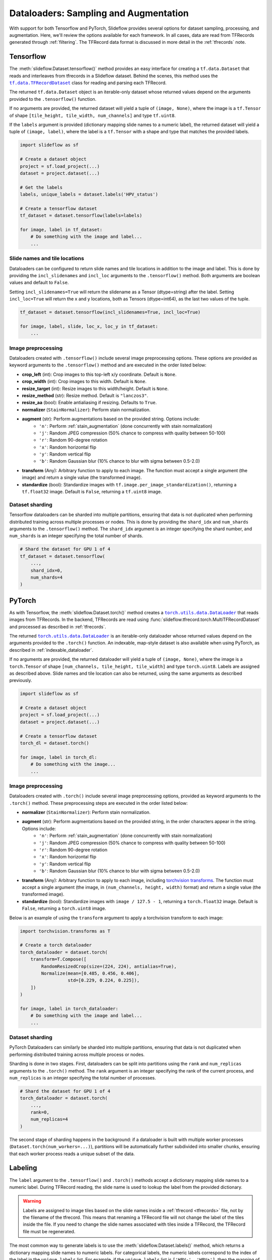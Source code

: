 .. _dataloaders:

Dataloaders: Sampling and Augmentation
======================================

With support for both Tensorflow and PyTorch, Slideflow provides several options for dataset sampling, processing, and augmentation. Here, we'll review the options available for each framework. In all cases, data are read from TFRecords generated through :ref:`filtering`. The TFRecord data format is discussed in more detail in the :ref:`tfrecords` note.

Tensorflow
**********

.. |TFRecordDataset| replace:: ``tf.data.TFRecordDataset``
.. _TFRecordDataset: https://www.tensorflow.org/api_docs/python/tf/data/TFRecordDataset

The :meth:`slideflow.Dataset.tensorflow()` method provides an easy interface for creating a ``tf.data.Dataset`` that reads and interleaves from tfrecords in a Slideflow dataset. Behind the scenes, this method uses the |TFRecordDataset|_ class for reading and parsing each TFRecord.

The returned ``tf.data.Dataset`` object is an iterable-only dataset whose returned values depend on the arguments provided to the ``.tensorflow()`` function.

If no arguments are provided, the returned dataset will yield a tuple of ``(image, None)``, where the image is a ``tf.Tensor`` of shape ``[tile_height, tile_width, num_channels]`` and type ``tf.uint8``.

If the ``labels`` argument is provided (dictionary mapping slide names to a numeric label), the returned dataset will yield a tuple of ``(image, label)``, where the label is a ``tf.Tensor`` with a shape and type that matches the provided labels.

.. code-block:: python

    import slideflow as sf

    # Create a dataset object
    project = sf.load_project(...)
    dataset = project.dataset(...)

    # Get the labels
    labels, unique_labels = dataset.labels('HPV_status')

    # Create a tensorflow dataset
    tf_dataset = dataset.tensorflow(labels=labels)

    for image, label in tf_dataset:
        # Do something with the image and label...
        ...

Slide names and tile locations
------------------------------

Dataloaders can be configured to return slide names and tile locations in addition to the image and label. This is done by providing the ``incl_slidenames`` and ``incl_loc`` arguments to the ``.tensorflow()`` method. Both arguments are boolean values and default to ``False``.

Setting ``incl_slidenames=True`` will return the slidename as a Tensor (dtype=string) after the label. Setting ``incl_loc=True`` will return the x and y locations, both as Tensors (dtype=int64), as the last two values of the tuple.

.. code-block:: python

    tf_dataset = dataset.tensorflow(incl_slidenames=True, incl_loc=True)

    for image, label, slide, loc_x, loc_y in tf_dataset:
        ...

Image preprocessing
-------------------

Dataloaders created with ``.tensorflow()`` include several image preprocessing options. These options are provided as keyword arguments to the ``.tensorflow()`` method and are executed in the order listed below:

- **crop_left** (int): Crop images to this top-left x/y coordinate. Default is ``None``.
- **crop_width** (int): Crop images to this width. Default is ``None``.
- **resize_target** (int): Resize images to this width/height. Default is ``None``.
- **resize_method** (str): Resize method. Default is ``"lanczos3"``.
- **resize_aa** (bool): Enable antialiasing if resizing. Defaults to ``True``.
- **normalizer** (``StainNormalizer``): Perform stain normalization.
- **augment** (str): Perform augmentations based on the provided string. Options include:
    - ``'n'``: Perform :ref:`stain_augmentation` (done concurrently with stain normalization)
    - ``'j'``: Random JPEG compression (50% chance to compress with quality between 50-100)
    - ``'r'``: Random 90-degree rotation
    - ``'x'``: Random horizontal flip
    - ``'y'``: Random vertical flip
    - ``'b'``: Random Gaussian blur (10% chance to blur with sigma between 0.5-2.0)
- **transform** (Any): Arbitrary function to apply to each image. The function must accept a single argument (the image) and return a single value (the transformed image).
- **standardize** (bool): Standardize images with ``tf.image.per_image_standardization()``, returning a ``tf.float32`` image. Default is ``False``, returning a ``tf.uint8`` image.

Dataset sharding
----------------

Tensorflow dataloaders can be sharded into multiple partitions, ensuring that data is not duplicated when performing distributed training across multiple processes or nodes. This is done by providing the ``shard_idx`` and ``num_shards`` arguments to the ``.tensorflow()`` method. The ``shard_idx`` argument is an integer specifying the shard number, and ``num_shards`` is an integer specifying the total number of shards.

.. code-block:: python

    # Shard the dataset for GPU 1 of 4
    tf_dataset = dataset.tensorflow(
        ...,
        shard_idx=0,
        num_shards=4
    )

PyTorch
*******

.. |DataLoader| replace:: ``torch.utils.data.DataLoader``
.. _DataLoader: https://pytorch.org/docs/stable/data.html#torch.utils.data.DataLoader

As with Tensorflow, the :meth:`slideflow.Dataset.torch()` method creates a |DataLoader|_ that reads images from TFRecords. In the backend, TFRecords are read using :func:`slideflow.tfrecord.torch.MultiTFRecordDataset` and processed as described in :ref:`tfrecords`.

The returned |DataLoader|_ is an iterable-only dataloader whose returned values depend on the arguments provided to the ``.torch()`` function. An indexable, map-style dataset is also available when using PyTorch, as described in :ref:`indexable_dataloader`.

If no arguments are provided, the returned dataloader will yield a tuple of ``(image, None)``, where the image is a ``torch.Tensor`` of shape ``[num_channels, tile_height, tile_width]`` and type ``torch.uint8``. Labels are assigned as described above. Slide names and tile location can also be returned, using the same arguments as described previously.


.. code-block:: python

    import slideflow as sf

    # Create a dataset object
    project = sf.load_project(...)
    dataset = project.dataset(...)

    # Create a tensorflow dataset
    torch_dl = dataset.torch()

    for image, label in torch_dl:
        # Do something with the image...
        ...

Image preprocessing
-------------------

Dataloaders created with ``.torch()`` include several image preprocessing options, provided as keyword arguments to the ``.torch()`` method. These preprocessing steps are executed in the order listed below:

- **normalizer** (``StainNormalizer``): Perform stain normalization.
- **augment** (str): Perform augmentations based on the provided string, in the order characters appear in the string. Options include:
    - ``'n'``: Perform :ref:`stain_augmentation` (done concurrently with stain normalization)
    - ``'j'``: Random JPEG compression (50% chance to compress with quality between 50-100)
    - ``'r'``: Random 90-degree rotation
    - ``'x'``: Random horizontal flip
    - ``'y'``: Random vertical flip
    - ``'b'``: Random Gaussian blur (10% chance to blur with sigma between 0.5-2.0)
- **transform** (Any): Arbitrary function to apply to each image, including `torchvision transforms <https://pytorch.org/vision/main/transforms.html>`_. The function must accept a single argument (the image, in ``(num_channels, height, width)`` format) and return a single value (the transformed image).
- **standardize** (bool): Standardize images with ``image / 127.5 - 1``, returning a ``torch.float32`` image. Default is ``False``, returning a ``torch.uint8`` image.

Below is an example of using the ``transform`` argument to apply a torchvision transform to each image:

.. code-block:: python

    import torchvision.transforms as T

    # Create a torch dataloader
    torch_dataloader = dataset.torch(
        transform=T.Compose([
            RandomResizedCrop(size=(224, 224), antialias=True),
            Normalize(mean=[0.485, 0.456, 0.406],
                      std=[0.229, 0.224, 0.225]),
        ])
    )

    for image, label in torch_dataloader:
        # Do something with the image and label...
        ...

Dataset sharding
----------------

PyTorch Dataloaders can similarly be sharded into multiple partitions, ensuring that data is not duplicated when performing distributed training across multiple process or nodes.

Sharding is done in two stages. First, dataloaders can be split into partitions using the ``rank`` and ``num_replicas`` arguments to the ``.torch()`` method. The ``rank`` argument is an integer specifying the rank of the current process, and ``num_replicas`` is an integer specifying the total number of processes.

.. code-block:: python

    # Shard the dataset for GPU 1 of 4
    torch_dataloader = dataset.torch(
        ...,
        rank=0,
        num_replicas=4
    )

The second stage of sharding happens in the background: if a dataloader is built with multiple worker processes (``Dataset.torch(num_workers=...)``), partitions will be automatically further subdivided into smaller chunks, ensuring that each worker process reads a unique subset of the data.

Labeling
********

The ``label`` argument to the ``.tensorflow()`` and ``.torch()`` methods accept a dictionary mapping slide names to a numeric label. During TFRecord reading, the slide name is used to lookup the label from the provided dictionary.

.. warning::

    Labels are assigned to image tiles based on the slide names inside a :ref:`tfrecord <tfrecords>` file, not by the filename of the tfrecord. This means that renaming a TFRecord file will not change the label of the tiles inside the file. If you need to change the slide names associated with tiles inside a TFRecord, the TFRecord file must be regenerated.

The most common way to generate labels is to use the :meth:`slideflow.Dataset.labels()` method, which returns a dictionary mapping slide names to numeric labels. For categorical labels, the numeric labels correspond to the index of the label in the ``unique_labels`` list. For example, if the ``unique_labels`` list is ``['HPV-', 'HPV+']``, then the mapping of numeric labels would be ``{ 'HPV-': 0, 'HPV+': 1 }``.

.. code-block:: python

    >>> labels, unique_labels = dataset.labels('HPV_status')
    >>> unique_labels
    ['HPV-', 'HPV+']
    >>> labels
    {'slide1': 0,
     'slide2': 1,
     ...
    }
    >>> tf_dataset = dataset.tensorflow(labels=labels)

.. _sampling:

Sampling
********

Dataloaders created with ``.tensorflow()`` and ``.torch()`` are iterable-only dataloaders, meaning that they cannot be indexed directly. This is because the underlying TFRecords are sampled in a streaming fashion, and the dataloader does not know what the next record will be until it has been read. This is in contrast to the :ref:`indexable_dataloader` method described below, which creates an indexable, map-style dataset.

Dataloaders created with ``.tensorflow()`` and ``.torch()`` can be configured to sample from TFRecords in several ways, with options for infinite vs. finite sampling, oversampling, and undersampling. These sampling methods are described below.

Infinite dataloaders
--------------------

By default, dataloaders created with ``.tensorflow()`` and ``.torch()`` will sample from TFRecords in an infinite loop. This is useful for training, where the dataloader should continue to yield images until the training process is complete. By default, images are sampled from TFRecords with uniform sampling, meaning that each TFRecord has an equal chance of yielding an image. This sampling strategy can be configured, as described below.

.. note::

    When training :ref:`tile-based models <training>`, a dataloader is considered to have yielded one "epoch" of data when it has yielded the number of images equal to the number of tiles in the dataset. Due to the random sampling from TFRecords, this means that some images will be overrepresented (images from TFRecords with fewer tiles) and some will be underrepresented (images from TFRecords with many tiles).

Finite dataloaders
------------------

Dataloaders can also be configured with finite sampling, yielding tiles from TFRecords exactly once. This is accomplished by passing the argument ``infinite=False`` to the ``.tensorflow()`` or ``.torch()`` methods.

.. _balancing:

Oversampling with balancing
---------------------------

Oversampling methods control the probability that tiles are read from each TFRecord, affecting the balance of data across slides, patients, and outcome categories. Oversampling is configured at the Dataset level, using the :meth:`slideflow.Dataset.balance` method. This method returns a copy of the dataset with the specified oversampling strategy.

**Slide-level balancing**: By default, images are sampled from TFRecords with uniform probability, meaning that each TFRecord has an equal chance of yielding an image. This is equivalent to both ``.balance(strategy='slide')`` and ``.balance(strategy=None)``. This strategy will oversample images from slides with fewer tiles, and undersample images from slides with more tiles.

.. code-block:: python

    # Sample from TFRecords with equal probability
    dataset = dataset.balance(strategy='slide')

**Patient-level balancing**: To sample from TFRecords with probability proportional to the number of tiles in each patient, use ``.balance(strategy='patient')``. This strategy will oversample images from patients with fewer tiles, and undersample images from patients with more tiles.

.. code-block:: python

    # Sample from TFRecords with probability proportional
    # to the number of tiles in each patient.
    dataset = dataset.balance(strategy='patient')

**Tile-level balancing**: To sample from TFRecords with uniform probability across image tiles, use ``.balance(strategy='tile')``. This strategy will sample from TFRecords with probability proportional to the number of tiles in the TFRecord, resulting in higher representation of slides with more tiles.

.. code-block:: python

    # Sample from TFRecords with probability proportional
    # to the number of tiles in each TFRecord.
    dataset = dataset.balance(strategy='tile')

**Category-level balancing**: To sample from TFRecords with probability proportional to the number of tiles in each outcome category, use ``.balance(strategy='category')``. This strategy will oversample images from outcome categories with fewer tiles, and undersample images from outcome categories with more tiles. This strategy will also perform slide-level balancing within each category. Category-level balancing is only available when using categorical labels.

.. code-block:: python

    # Sample from TFRecords with probability proportional
    # to the number of tiles in each category
    # "HPV-" and "HPV+".
    dataset = dataset.balance("HPV_status", strategy='category')

**Custom balancing**: The ``.balance()`` method saves sampling probability weights to ``Dataset.prob_weights``, a dictionary mapping TFRecord paths to sampling weights. Custom balancing can be performed by overriding this dictionary with custom weights.

.. code-block:: python

    >>> dataset = dataset.balance(strategy='slide')
    >>> dataset.prob_weights
    {'/path/to/tfrecord1': 0.002,
     '/path/to/tfrecord2': 0.003,
     ...
    }
    >>> dataset.prob_weights = {...}

Balancing is automatically applied to dataloaders created with the ``.tensorflow()`` and ``.torch()`` methods.

Undersampling with clipping
---------------------------

Datasets can also be configured to undersample TFRecords using :meth:`slideflow.Dataset.clip`. Several undersampling strategies are available.

**Slide-level clipping**: TFRecords can be clipped to a maximum number of tiles per slide using ``.clip(max_tiles)``. This strategy will clip TFRecords with more tiles than the specified ``max_tiles`` value, resulting in a maximum of ``max_tiles`` tiles per slide.

**Patient-level clipping**: TFRecords can be clipped to a maximum number of tiles per patient using ``.clip(max_tiles, strategy='patient')``. For patients with more than one slide/TFRecord, TFRecords will be clipped proportionally.

**Outcome-level clipping**: TFRecords can also be clipped to a maximum number of tiles per outcome category using ``.clip(max_tiles, strategy='category', headers=...)``. The outcome category is specified by the ``headers`` argument, which can be a single header name or a list of header names. Within each category, TFRecords will be clipped proportionally.

**Custom clipping**: The ``.clip()`` method saves clipping values to ``Dataset._clip``, a dictionary mapping TFRecord paths to counts of how many tiles should be sampled from the TFRecord. Custom clipping can be performed by overriding this dictionary with custom weights.

.. code-block:: python

    >>> dataset = dataset.clip(100)
    >>> dataset._clip
    {'/path/to/tfrecord1': 76,
     '/path/to/tfrecord2': 100,
     ...
    }
    >>> dataset._clip = {...}

Undersampling via dataset clipping is automatically applied to dataloaders created with ``.tensorflow()`` and ``.torch()``.

During training
---------------

If you are training a Slideflow model by directly providing a training and validation dataset to the :meth:`slideflow.Project.train` method, you can configure the datasets to perform oversampling and undersampling as described above. For example:

.. code-block:: python

    import slideflow as sf

    # Load a project
    project = sf.load_project(...)

    # Configure a training dataset with tile-level balancing
    # and clipping to max 100 tiles per TFRecord
    train = project.dataset(...).balance(strategy='tile').clip(100)

    # Get a validation dataset
    val = project.dataset(...)

    # Train a model
    project.train(
        ...,
        dataset=train,
        val_dataset=val,
    )

Alternatively, you can configure oversampling during training through the ``training_balance`` and ``validation_balance`` hyperparameters, as described in the :ref:`ModelParams <model_params>` documentation. Undersampling with dataset clipping can be performed with the ``max_tiles`` argument. Configuring oversampling/undersampling with this method propagates the configuration to all datasets generated during cross-validation.

.. code-block:: python

    import slideflow as sf

    # Load a project
    project = sf.load_project(...)

    # Configure hyperparameters with tile-level
    # balancing/oversampling for the training data
    hp = sf.ModelParams(
        ...,
        training_balance='tile',
        validation_balance=None,
    )

    # Train a model.
    # Undersample/clip data to max 100 tiles per TFRecord.
    project.train(
        ...,
        params=hp,
        max_tiles=100
    )


.. _indexable_dataloader:

Direct indexing
***************

An indexable, map-style dataloader can be created for PyTorch using :class:`slideflow.io.IndexedInterleaver`, which returns a ``torch.utils.data.Dataset``. Indexable datasets are only available for the PyTorch backend.

This indexable dataset is created from a list of TFRecords and accepts many arguments for controlling labels, augmentation and image transformations.

.. code-block:: python

    from slideflow.io.torch import IndexedInterleaver

    # Create a dataset object
    project = sf.load_project(...)
    dataset = project.dataset(...)

    # Get the TFRecords
    tfrecords = dataset.tfrecords()

    # Assemble labels
    labels, _ = dataset.labels("HPV_status")

    # Create an indexable dataset
    dts = IndexedInterleaver(
        tfrecords,
        labels=labels,
        augment="xyrj",
        transform=T.Compose([
            T.RandomResizedCrop(size=(224, 224),
                                antialias=True),
        ]),
        normalizer=None,
        standardize=True,
        shuffle=True,
        seed=42,
    )

The returned dataset is indexable, meaning that it can be indexed directly to retrieve a single image and label.

.. code-block:: python

    >>> len(dts)
    284114
    >>> image, label = dts[0]
    >>> image.shape
    torch.Size([3, 224, 224])
    >>> image.dtype
    torch.float32

The dataset can be configured to return slide names and tile locations by setting the ``incl_slidenames`` and ``incl_loc`` arguments to ``True``, as described above.

Dataset sharding is supported with the same ``rank`` and ``num_replicas`` arguments as described above.

.. code-block:: python

    # Shard for GPU 1 of 4
    dts = IndexedInterleaver(
        ...,
        rank=0,
        num_replicas=4
    )

:class:`slideflow.io.IndexedInterleaver` supports undersampling via the `clip` argument (array of clipping values for each TFRecord), but does not support oversampling or balancing.

.. code-block:: python

    # Specify TFRecord clipping values
    dts = IndexedInterleaver(
        tfrecords=...,
        clip=[100, 75, ...], # Same length as tfrecords
        ...
    )

A |DataLoader|_ can then be created from the indexable dataset using the ``torch.utils.data.DataLoader`` class, as described in the PyTorch documentation.

.. code-block:: python

    from torch.utils.data import DataLoader

    # Create a dataloader
    dl = DataLoader(
        dts,
        batch_size=32,
        num_workers=4,
        pin_memory=True,
        drop_last=True,
    )

    for image, label in dl:
        # Do something with the image and label...
        ...
